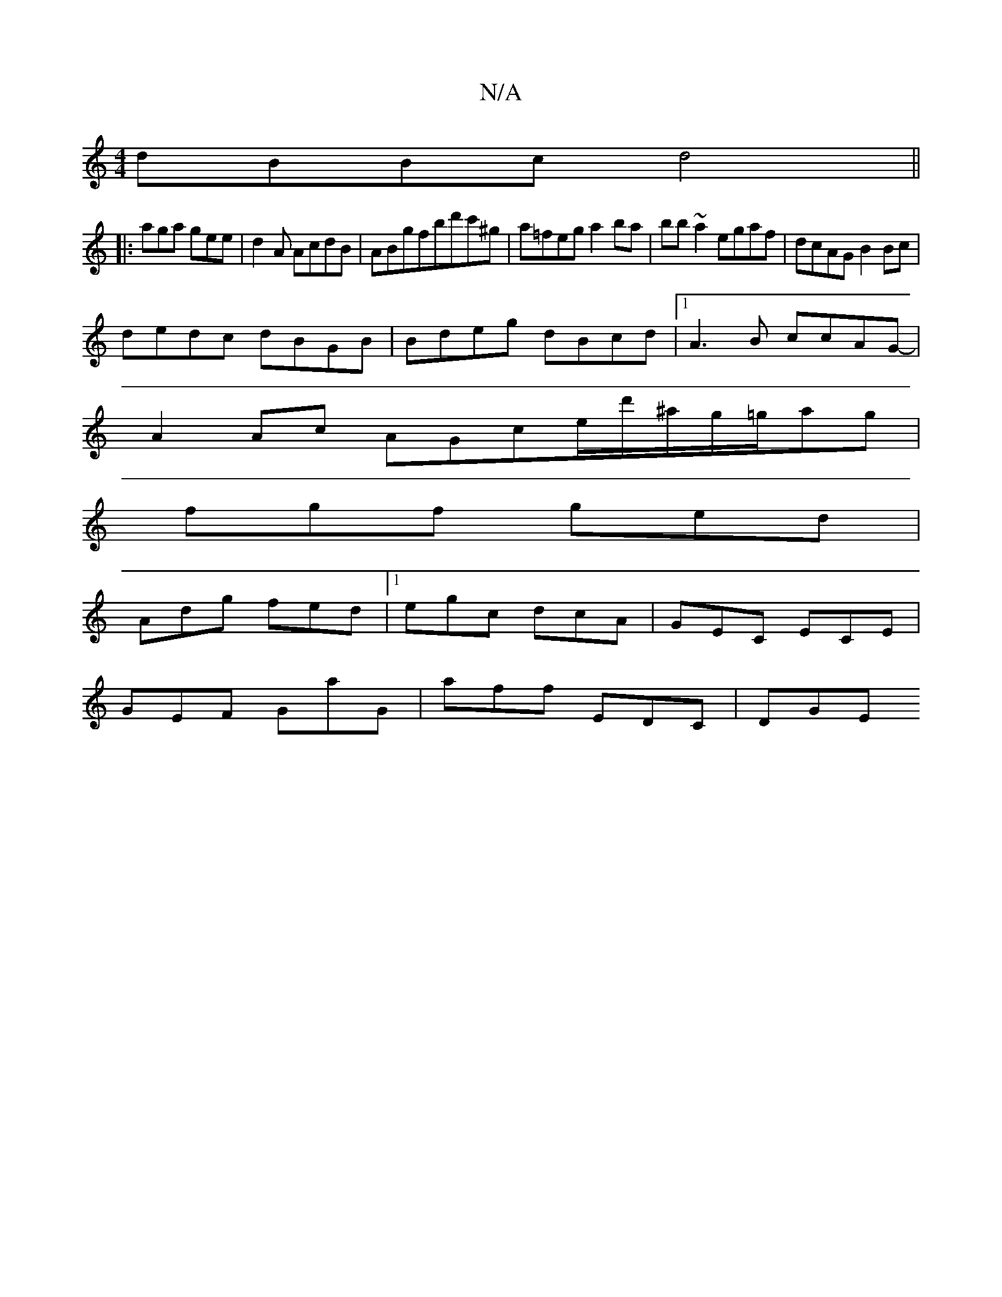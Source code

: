 X:1
T:N/A
M:4/4
R:N/A
K:Cmajor
dBBc d4||
|:aga gee|d2A AcdB|ABgfbd'c'^g|a=feg a2ba-|bb~a2 egaf |dcAG B2 Bc |
dedc dBGB | Bdeg dBcd |1 A3B ccAG |
-A2 Ac AGce/d'/^a/g/=g/ag |
fgf ged |
Adg fed |1 egc dcA|GEC ECE|
GEF GaG|aff EDC|DGE 